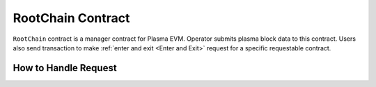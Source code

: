 ===============================
RootChain Contract
===============================

``RootChain`` contract is a manager contract for Plasma EVM. Operator submits plasma block data to this contract. Users also send transaction to make :ref:`enter and exit <Enter and Exit>` request for a specific requestable contract.

.. - Creat Request. ``startEnter``, ``startExit``
.. - Apply Request
.. - Convert request to request transaction
.. - Request Block
.. - Data Availability

.. _How to Handle Request:

How to Handle Request
=====================